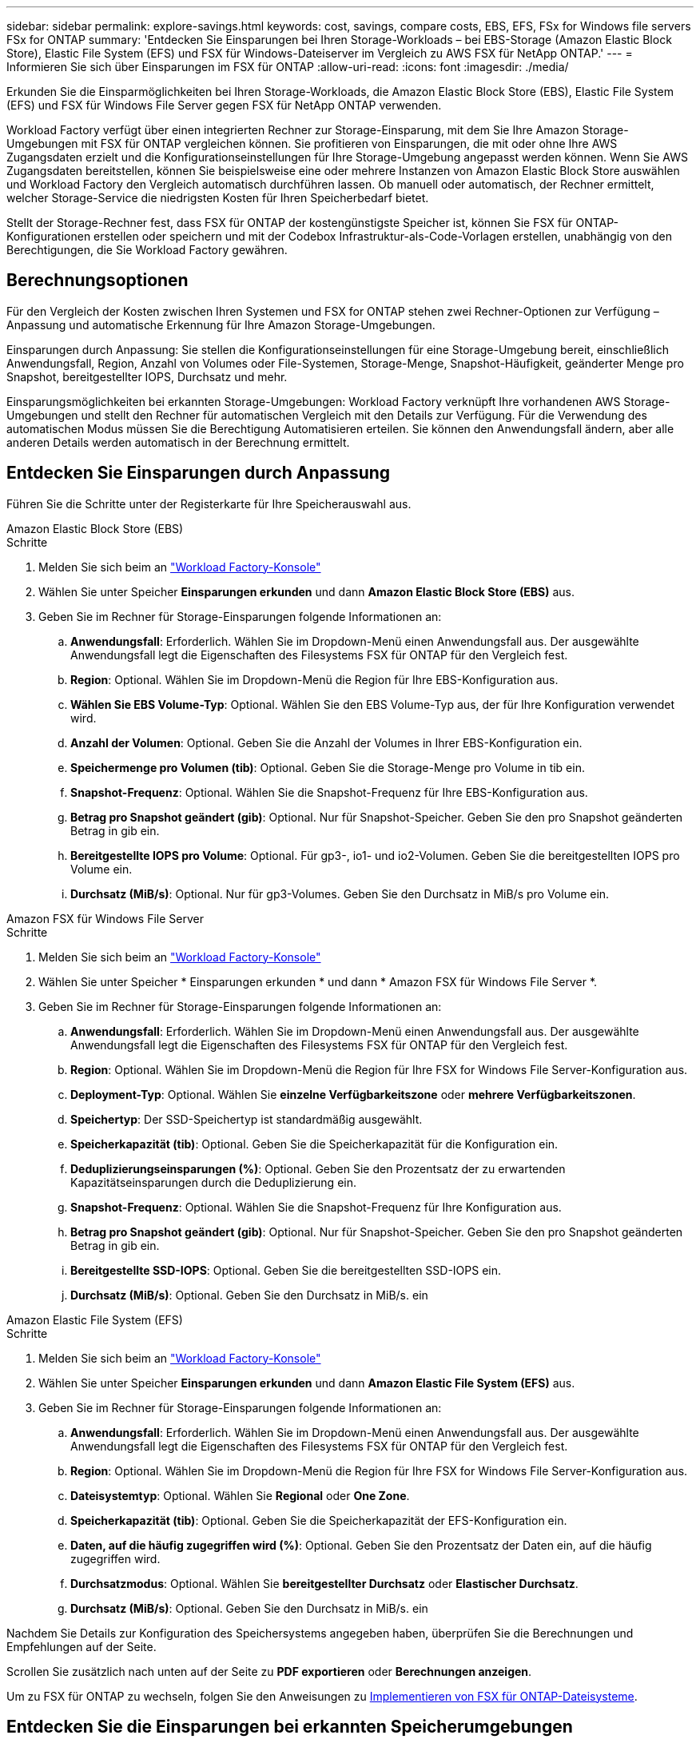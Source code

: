 ---
sidebar: sidebar 
permalink: explore-savings.html 
keywords: cost, savings, compare costs, EBS, EFS, FSx for Windows file servers FSx for ONTAP 
summary: 'Entdecken Sie Einsparungen bei Ihren Storage-Workloads – bei EBS-Storage (Amazon Elastic Block Store), Elastic File System (EFS) und FSX für Windows-Dateiserver im Vergleich zu AWS FSX für NetApp ONTAP.' 
---
= Informieren Sie sich über Einsparungen im FSX für ONTAP
:allow-uri-read: 
:icons: font
:imagesdir: ./media/


[role="lead"]
Erkunden Sie die Einsparmöglichkeiten bei Ihren Storage-Workloads, die Amazon Elastic Block Store (EBS), Elastic File System (EFS) und FSX für Windows File Server gegen FSX für NetApp ONTAP verwenden.

Workload Factory verfügt über einen integrierten Rechner zur Storage-Einsparung, mit dem Sie Ihre Amazon Storage-Umgebungen mit FSX für ONTAP vergleichen können. Sie profitieren von Einsparungen, die mit oder ohne Ihre AWS Zugangsdaten erzielt und die Konfigurationseinstellungen für Ihre Storage-Umgebung angepasst werden können. Wenn Sie AWS Zugangsdaten bereitstellen, können Sie beispielsweise eine oder mehrere Instanzen von Amazon Elastic Block Store auswählen und Workload Factory den Vergleich automatisch durchführen lassen. Ob manuell oder automatisch, der Rechner ermittelt, welcher Storage-Service die niedrigsten Kosten für Ihren Speicherbedarf bietet.

Stellt der Storage-Rechner fest, dass FSX für ONTAP der kostengünstigste Speicher ist, können Sie FSX für ONTAP-Konfigurationen erstellen oder speichern und mit der Codebox Infrastruktur-als-Code-Vorlagen erstellen, unabhängig von den Berechtigungen, die Sie Workload Factory gewähren.



== Berechnungsoptionen

Für den Vergleich der Kosten zwischen Ihren Systemen und FSX for ONTAP stehen zwei Rechner-Optionen zur Verfügung – Anpassung und automatische Erkennung für Ihre Amazon Storage-Umgebungen.

Einsparungen durch Anpassung: Sie stellen die Konfigurationseinstellungen für eine Storage-Umgebung bereit, einschließlich Anwendungsfall, Region, Anzahl von Volumes oder File-Systemen, Storage-Menge, Snapshot-Häufigkeit, geänderter Menge pro Snapshot, bereitgestellter IOPS, Durchsatz und mehr.

Einsparungsmöglichkeiten bei erkannten Storage-Umgebungen: Workload Factory verknüpft Ihre vorhandenen AWS Storage-Umgebungen und stellt den Rechner für automatischen Vergleich mit den Details zur Verfügung. Für die Verwendung des automatischen Modus müssen Sie die Berechtigung Automatisieren erteilen. Sie können den Anwendungsfall ändern, aber alle anderen Details werden automatisch in der Berechnung ermittelt.



== Entdecken Sie Einsparungen durch Anpassung

Führen Sie die Schritte unter der Registerkarte für Ihre Speicherauswahl aus.

[role="tabbed-block"]
====
.Amazon Elastic Block Store (EBS)
--
.Schritte
. Melden Sie sich beim an link:https://console.workloads.netapp.com/["Workload Factory-Konsole"^]
. Wählen Sie unter Speicher *Einsparungen erkunden* und dann *Amazon Elastic Block Store (EBS)* aus.
. Geben Sie im Rechner für Storage-Einsparungen folgende Informationen an:
+
.. *Anwendungsfall*: Erforderlich. Wählen Sie im Dropdown-Menü einen Anwendungsfall aus. Der ausgewählte Anwendungsfall legt die Eigenschaften des Filesystems FSX für ONTAP für den Vergleich fest.
.. *Region*: Optional. Wählen Sie im Dropdown-Menü die Region für Ihre EBS-Konfiguration aus.
.. *Wählen Sie EBS Volume-Typ*: Optional. Wählen Sie den EBS Volume-Typ aus, der für Ihre Konfiguration verwendet wird.
.. *Anzahl der Volumen*: Optional. Geben Sie die Anzahl der Volumes in Ihrer EBS-Konfiguration ein.
.. *Speichermenge pro Volumen (tib)*: Optional. Geben Sie die Storage-Menge pro Volume in tib ein.
.. *Snapshot-Frequenz*: Optional. Wählen Sie die Snapshot-Frequenz für Ihre EBS-Konfiguration aus.
.. *Betrag pro Snapshot geändert (gib)*: Optional. Nur für Snapshot-Speicher. Geben Sie den pro Snapshot geänderten Betrag in gib ein.
.. *Bereitgestellte IOPS pro Volume*: Optional. Für gp3-, io1- und io2-Volumen. Geben Sie die bereitgestellten IOPS pro Volume ein.
.. *Durchsatz (MiB/s)*: Optional. Nur für gp3-Volumes. Geben Sie den Durchsatz in MiB/s pro Volume ein.




--
.Amazon FSX für Windows File Server
--
.Schritte
. Melden Sie sich beim an link:https://console.workloads.netapp.com/["Workload Factory-Konsole"^]
. Wählen Sie unter Speicher * Einsparungen erkunden * und dann * Amazon FSX für Windows File Server *.
. Geben Sie im Rechner für Storage-Einsparungen folgende Informationen an:
+
.. *Anwendungsfall*: Erforderlich. Wählen Sie im Dropdown-Menü einen Anwendungsfall aus. Der ausgewählte Anwendungsfall legt die Eigenschaften des Filesystems FSX für ONTAP für den Vergleich fest.
.. *Region*: Optional. Wählen Sie im Dropdown-Menü die Region für Ihre FSX for Windows File Server-Konfiguration aus.
.. *Deployment-Typ*: Optional. Wählen Sie *einzelne Verfügbarkeitszone* oder *mehrere Verfügbarkeitszonen*.
.. *Speichertyp*: Der SSD-Speichertyp ist standardmäßig ausgewählt.
.. *Speicherkapazität (tib)*: Optional. Geben Sie die Speicherkapazität für die Konfiguration ein.
.. *Deduplizierungseinsparungen (%)*: Optional. Geben Sie den Prozentsatz der zu erwartenden Kapazitätseinsparungen durch die Deduplizierung ein.
.. *Snapshot-Frequenz*: Optional. Wählen Sie die Snapshot-Frequenz für Ihre Konfiguration aus.
.. *Betrag pro Snapshot geändert (gib)*: Optional. Nur für Snapshot-Speicher. Geben Sie den pro Snapshot geänderten Betrag in gib ein.
.. *Bereitgestellte SSD-IOPS*: Optional. Geben Sie die bereitgestellten SSD-IOPS ein.
.. *Durchsatz (MiB/s)*: Optional. Geben Sie den Durchsatz in MiB/s. ein




--
.Amazon Elastic File System (EFS)
--
.Schritte
. Melden Sie sich beim an link:https://console.workloads.netapp.com/["Workload Factory-Konsole"^]
. Wählen Sie unter Speicher *Einsparungen erkunden* und dann *Amazon Elastic File System (EFS)* aus.
. Geben Sie im Rechner für Storage-Einsparungen folgende Informationen an:
+
.. *Anwendungsfall*: Erforderlich. Wählen Sie im Dropdown-Menü einen Anwendungsfall aus. Der ausgewählte Anwendungsfall legt die Eigenschaften des Filesystems FSX für ONTAP für den Vergleich fest.
.. *Region*: Optional. Wählen Sie im Dropdown-Menü die Region für Ihre FSX for Windows File Server-Konfiguration aus.
.. *Dateisystemtyp*: Optional. Wählen Sie *Regional* oder *One Zone*.
.. *Speicherkapazität (tib)*: Optional. Geben Sie die Speicherkapazität der EFS-Konfiguration ein.
.. *Daten, auf die häufig zugegriffen wird (%)*: Optional. Geben Sie den Prozentsatz der Daten ein, auf die häufig zugegriffen wird.
.. *Durchsatzmodus*: Optional. Wählen Sie *bereitgestellter Durchsatz* oder *Elastischer Durchsatz*.
.. *Durchsatz (MiB/s)*: Optional. Geben Sie den Durchsatz in MiB/s. ein




--
====
Nachdem Sie Details zur Konfiguration des Speichersystems angegeben haben, überprüfen Sie die Berechnungen und Empfehlungen auf der Seite.

Scrollen Sie zusätzlich nach unten auf der Seite zu *PDF exportieren* oder *Berechnungen anzeigen*.

Um zu FSX für ONTAP zu wechseln, folgen Sie den Anweisungen zu <<Implementieren von FSX für ONTAP-Dateisysteme,Implementieren von FSX für ONTAP-Dateisysteme>>.



== Entdecken Sie die Einsparungen bei erkannten Speicherumgebungen

.Bevor Sie beginnen
Wenn Workload Factory in Ihrem AWS-Konto Amazon Elastic Block Store (EBS), Elastic File System (EFS) und FSX für Windows File Server-Storage-Umgebungen erkennt, müssen Sie link:https://docs.netapp.com/us-en/workload-setup-admin/add-credentials.html["Erteilen _Automatisieren_ Berechtigungen"^] Ihr AWS-Konto angeben.


NOTE: Diese Rechneroption unterstützt keine Berechnungen für EBS-Snapshots und FSX für Windows File Server-Schattenkopien. Wenn Sie die Einsparungen durch die Anpassung untersuchen, können Sie Snapshot-Details zu EBS und FSX für Windows File Server anbieten.

Führen Sie die Schritte unter der Registerkarte für Ihre Speicherauswahl aus.

[role="tabbed-block"]
====
.Amazon Elastic Block Store (EBS)
--
.Schritte
. Melden Sie sich beim an link:https://console.workloads.netapp.com/["Workload Factory-Konsole"^]
. Wählen Sie unter Speicher die Option *Gehe zu Lagerbestandsbestand* aus.
. Wählen Sie im Storage Inventory die Registerkarte *Elastic Block Store (EBS)* aus.
. Wählen Sie die Instanz(en) aus, die mit FSX für ONTAP verglichen werden soll, und klicken Sie auf *Einsparungen erkunden*.
. Der Rechner für Storage-Einsparungen wird angezeigt. Die folgenden Merkmale des Speichersystems werden basierend auf den ausgewählten Instanzen vorausgefüllt:
+
.. *Anwendungsfall*: Der Anwendungsfall für Ihre Konfiguration. Sie können den Anwendungsfall bei Bedarf ändern.
.. *Ausgewählte Volumes*: Die Anzahl der Volumes in der EBS Konfiguration
.. *Gesamtspeichermenge (tib)*: Die Speichermenge pro Volume in tib
.. *Insgesamt bereitgestellte IOPS*: Für gp3-, io1- und io2-Volumes
.. *Gesamtdurchsatz (MiB/s)*: Nur für gp3-Volumes




--
.Amazon FSX für Windows File Server
--
.Schritte
. Melden Sie sich beim an link:https://console.workloads.netapp.com/["Workload Factory-Konsole"^]
. Wählen Sie unter Speicher die Option *Gehe zu Lagerbestandsbestand* aus.
. Wählen Sie im Speicher-Inventar die Registerkarte * FSX für Windows-Dateiserver* aus.
. Wählen Sie die Instanz(en) aus, die mit FSX für ONTAP verglichen werden soll, und klicken Sie auf *Einsparungen erkunden*.
. Der Rechner für Storage-Einsparungen wird angezeigt. Die folgenden Merkmale des Speichersystems werden basierend auf dem Bereitstellungstyp der ausgewählten Instanz(en) vorausgefüllt:
+
.. *Anwendungsfall*: Der Anwendungsfall für Ihre Konfiguration. Sie können den Anwendungsfall bei Bedarf ändern.
.. *Ausgewählte Dateisysteme
.. *Gesamtspeichermenge (tib)*
.. *Bereitgestellte SSD-IOPS*
.. *Durchsatz (MiB/s)*




--
.Amazon Elastic File System (EFS)
--
.Schritte
. Melden Sie sich beim an link:https://console.workloads.netapp.com/["Workload Factory-Konsole"^]
. Wählen Sie unter Speicher die Option *Gehe zu Lagerbestandsbestand* aus.
. Wählen Sie in der Lagerbestandsliste die Registerkarte *Elastic File System (EFS)* aus.
. Wählen Sie die Instanz(en) aus, die mit FSX für ONTAP verglichen werden soll, und klicken Sie auf *Einsparungen erkunden*.
. Der Rechner für Storage-Einsparungen wird angezeigt. Die folgenden Merkmale des Speichersystems werden basierend auf den ausgewählten Instanzen vorausgefüllt:
+
.. *Anwendungsfall*: Der Anwendungsfall für Ihre Konfiguration. Sie können den Anwendungsfall bei Bedarf ändern.
.. *Gesamte Dateisysteme*
.. *Gesamtspeichermenge (tib)*
.. *Gesamtbereitgestellter Durchsatz (MiB/s)*
.. *Gesamtelastischer Durchsatz - Lesen (gib)*
.. *Gesamtelastischer Durchsatz – Schreiben (gib)*




--
====
Nachdem Sie Details zur Konfiguration des Speichersystems angegeben haben, überprüfen Sie die Berechnungen und Empfehlungen auf der Seite.

Scrollen Sie zusätzlich nach unten auf der Seite zu *PDF exportieren* oder *Berechnungen anzeigen*.



== Implementieren von FSX für ONTAP-Dateisysteme

Wenn Sie zu FSX für ONTAP wechseln möchten, um Kosteneinsparungen zu erzielen, klicken Sie auf *Erstellen*, um das Dateisystem direkt aus dem Assistenten zum Erstellen eines FSX für ONTAP-Dateisystems zu erstellen, oder klicken Sie auf *Speichern*, um die empfohlenen Konfigurationen für später zu speichern.

Bereitstellungsmethoden:: Im _Automate_-Modus können Sie das Dateisystem FSX für ONTAP direkt aus Workload Factory bereitstellen. Sie können den Inhalt auch aus dem Codebox-Fenster kopieren und das System mit einer der Codebox-Methoden bereitstellen.
+
--
Im _BASIC_-Modus können Sie den Inhalt aus dem Codebox-Fenster kopieren und das Dateisystem FSX for ONTAP mit einer der Codebox-Methoden bereitstellen.

--

